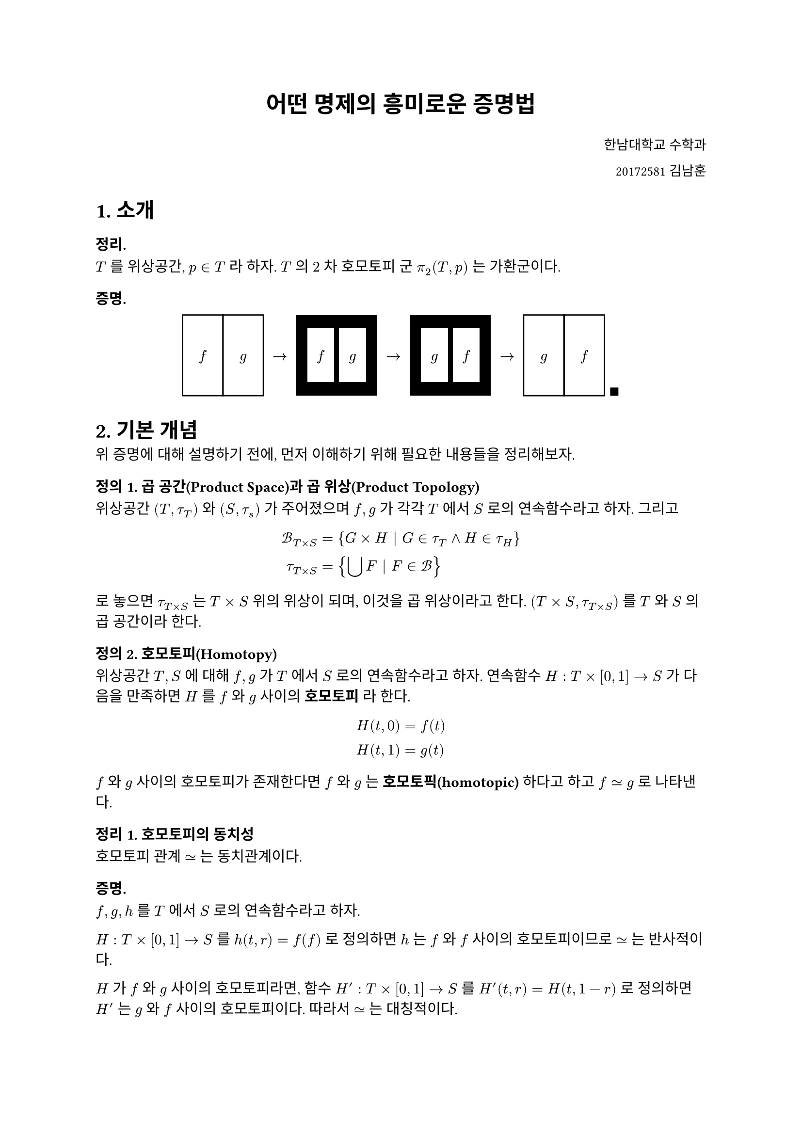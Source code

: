 #set text(font: "KoPubBatang_Pro")

#align(center, text(17pt)[
  *어떤 명제의 흥미로운 증명법*
])

#align(right, text(10pt)[
  한남대학교 수학과
  
  20172581 김남훈
])

= 1. 소개

=== 정리.
$T$ 를 위상공간, $p in T$ 라 하자. $T$ 의 $2$ 차 호모토피 군 $pi_2(T, p)$ 는 가환군이다.

=== 증명.
#figure(
    stack(
        dir: ltr,
        rect(width: 30pt, height: 60pt, align(horizon, $f$)),
        rect(width: 30pt, height: 60pt, align(horizon, $g$)),
        align(horizon, $space arrow.r space$),
        rect(width: 60pt, height: 60pt, fill: black,
            align(horizon, stack(
                    dir: ltr,
                    rect(width: 20pt, height: 40pt, fill: white, $f$),
                    $space$,
                    rect(width: 20pt, height: 40pt, fill: white, $g$)
                )
            )
        ),
        align(horizon, $space arrow.r space$),
        rect(width: 60pt, height: 60pt, fill: black,
            align(horizon, stack(
                    dir: ltr,
                    rect(width: 20pt, height: 40pt, fill:white, $g$),
                    $space$,
                    rect(width: 20pt, height: 40pt, fill:white, $f$)
                )
            )
        ),
        align(horizon, $space arrow.r space$),
        rect(width: 30pt, height: 60pt, align(horizon, $g$)),
        rect(width: 30pt, height: 60pt, align(horizon, $f$)),
        align(bottom, $space qed$)
    )
)

= 2. 기본 개념

위 증명에 대해 설명하기 전에, 먼저 이해하기 위해 필요한 내용들을 정리해보자.

=== 정의 1. 곱 공간(Product Space)과 곱 위상(Product Topology)
위상공간 $(T, tau_T)$ 와 $(S, tau_s)$ 가 주어졌으며 $f, g$ 가 각각 $T$ 에서 $S$ 로의 연속함수라고 하자. 그리고

$
    cal(B)_(T times S) &= { G times H bar G in tau_T and H in tau_H }\
    tau_(T times S) &= { union.big F bar F in cal(B) }
$

로 놓으면 $tau_(T times S)$ 는 $T times S$ 위의 위상이 되며, 이것을 곱 위상이라고 한다. $(T times S, tau_(T times S))$ 를 $T$ 와 $S$ 의 곱 공간이라 한다.

=== 정의 2. 호모토피(Homotopy)
위상공간 $T, S$ 에 대해 $f, g$ 가 $T$ 에서 $S$ 로의 연속함수라고 하자. 연속함수 $H : T times [0, 1] arrow.r S$ 가 다음을 만족하면 $H$ 를 $f$ 와 $g$ 사이의 *호모토피* 라 한다.

$
    H(t, 0) &= f(t)\
    H(t, 1) &= g(t)
$

$f$ 와 $g$ 사이의 호모토피가 존재한다면 $f$ 와 $g$ 는 *호모토픽(homotopic)* 하다고 하고 $f tilde.eq g$ 로 나타낸다.

=== 정리 1. 호모토피의 동치성
호모토피 관계 $tilde.eq$ 는 동치관계이다.

=== 증명.
$f, g, h$ 를 $T$ 에서 $S$ 로의 연속함수라고 하자.

 $H: T times [0, 1] arrow.r S$ 를 $h(t, r) = f(f)$ 로 정의하면 $h$ 는 $f$ 와 $f$ 사이의 호모토피이므로 $tilde.eq$ 는 반사적이다.

$H$ 가 $f$ 와 $g$ 사이의 호모토피라면, 함수 $H' : T times [0, 1] arrow.r S$ 를 $H'(t, r) = H(t, 1 - r)$ 로 정의하면 $H'$ 는 $g$ 와 $f$ 사이의 호모토피이다. 따라서 $tilde.eq$ 는 대칭적이다.

$H_1$ 이 $f$ 와 $g$ 사이의 호모토피, $H_2$ 이 $g$ 와 $h$ 사이의 호모토피라고 하자. $H : T times [0, 1] arrow.r S$ 을 다음과 같이 정의하자.

$
    H(t, r) = cases(
        H_1(t, 2r) &"if"& r lt.eq 1 / 2\
        H_2(t, 2r - 1) &"if"& r > 1 / 2
    )
$

그러면 $H$ 는 $f$ 와 $h$ 사이의 호모토피이다. 따라서, $tilde.eq$ 는 추이적이다.

$tilde.eq$ 는 반사적, 대칭적, 추이적이므로 동치관계이다.

=== 정의 3. 경로(Path)와 경로곱(Path Product)
위상공간 $T$ 와 $x, y in T$ 에 대해, 연속함수 $f : [0, 1] arrow.r T$ 가 $f(0) = x, f(1) = y$ 라면 $f$ 를 $x$ 에서 $y$ 로의 경로라고 한다. $x, y, z in T$ 이고 $f$ 가 $x$ 에서 $y$ 로의 경로, $g$ 가 $y$ 에서 $z$ 로의 경로라고 하자. 그리고 $h: [0, 1] arrow.r T$ 을 다음과 같이 정의하자.

$
    h(t) = cases(
        f(2t) &"if"& t lt.eq 1 / 2\
        g(2t - 1) &"if"& t > 1 / 2
    )
$

그러면 $h$ 는 $f$ 와 $g$ 의 경로곱이라 하고 $f star g$ 로 나타낸다.

=== 정리. 경로곱의 호모토피
위상공간 $T$ 와 $x, y, z in T$ 에 대해 $f_1, f_2$ 가 $x$ 에서 $y$ 로의 경로, $g_1, g_2$ 가 $y$ 에서 $z$ 로의 경로라고 하자. $f_1 tilde.eq f_2$ 이고, $g_1 tilde.eq g_2$ 이면면 $f_1 star g_1 tilde.eq f_2 star g_2$ 이다.

=== 증명.
$H_f$ 가 $f_1$ 과 $f_2$ 사이의 호모토피, $H_g$ 가 $g_1$ 과 $g_2$ 사이의 호모토피라 하고 $H : [0, 1] times [0, 1] arrow.r S$ 을 다음과 같이 정의하자.

$
    H(t, r) = cases(
        H_f(2t, r) &"if"& r lt.eq 1 / 2\
        H_g(2t - 1, r) &"if"& r > 1 / 2
    )
$

그러면 $H$ 는 $f_1 star g_1$ 과 $g_1 star g_2$ 사이의 호모토피이다.


=== 정리. 경로곱 연산의 결합 법칙
위상공간 $T$ 와 $x, y, z, w in T$ 에 대해 $f$ 가 $x$ 에서 $y$ 로의 경로, $g$ 가 $y$ 에서 $z$ 로의 경로, $h$ 가 $z$ 에서 $w$ 로의 경로라고 하자. 그러면 $f star (g star h) tilde.eq (f star g) star h$ 이다.

=== 증명.
연속함수 $H : [0, 1] times [0, 1] arrow.r T$ 를 다음과 같이 정의하자.

$
    H(t, r) = cases(
        f[2 t - 4 t r] &"if"& t - 4r gt.eq - 1\
        g[4 t - r + 1 / 4] &"if"& -2 < t - 4r < - 1\
        h[1 / 4 t - 1 / 4 r] &"if"& -2 < t - 4r < - 1
    )
$

#figure(
    stack(dir: ltr,
        align(horizon, $H : space$),
        stack(dir:ttb,
            place(dx: -65pt, dy: -11pt, $x$),
            place(dx: -0pt, dy: -11pt, $y$),
            place(dx: 30pt, dy: -11pt, $z$),
            place(dx: 57.5pt, dy: -11pt, $w$),
            square(size: 120pt, stroke: black,
                stack(
                    place(dx: 57.5pt, dy: -5pt, line(end: ( -30pt, 120pt), stroke : (dash: "dotted"))),
                    place(dx: 87.5pt, dy: -5pt, line(end: ( -30pt, 120pt), stroke : (dash: "dotted"))),
                    place(dx: 15pt, dy: 50pt, $f$),
                    place(dx: 55pt, dy: 50pt, $g$),
                    place(dx: 90pt, dy: 50pt, $h$),
                    place(dx: -32.5pt, dy: -5pt, $(0, 0)$),
                    place(dx: 117.5pt, dy: -5pt, $(1, 0)$),
                    place(dx: -32.5pt, dy: 105pt, $(0, 1)$),
                    place(dx: 117.5pt, dy: 105pt, $(1, 1)$)
                )
            ),
            place(dx: -65pt, dy: 1pt, $x$),
            place(dx: -30pt, dy: 1pt, $y$),
            place(dx: 0pt, dy: 1pt, $z$),
            place(dx: 57.5pt, dy: 1pt, $w$),
        )
    )
)